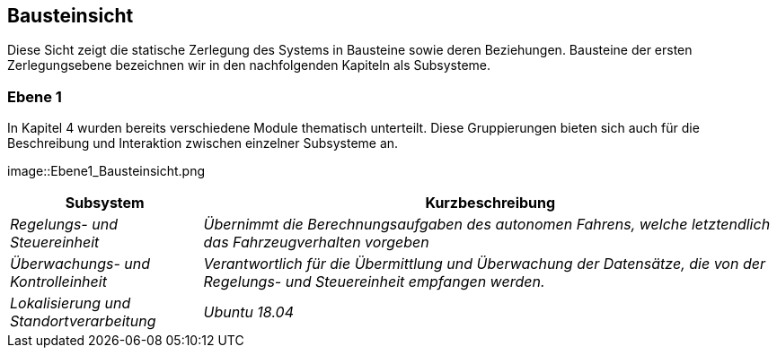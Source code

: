 [[section-building-block-view]]
== Bausteinsicht

Diese Sicht zeigt die statische Zerlegung des Systems in Bausteine sowie deren Beziehungen. Bausteine der ersten Zerlegungsebene bezeichnen wir in den nachfolgenden Kapiteln als Subsysteme.


=== Ebene 1

In Kapitel 4 wurden bereits verschiedene Module thematisch unterteilt. Diese Gruppierungen bieten sich auch für die Beschreibung und Interaktion zwischen einzelner Subsysteme an.

image::Ebene1_Bausteinsicht.png

[cols="1,3" options="header"]
|===
|Subsystem |Kurzbeschreibung
| _Regelungs- und Steuereinheit_ | _Übernimmt die Berechnungsaufgaben des autonomen Fahrens, welche letztendlich das Fahrzeugverhalten vorgeben_
| _Überwachungs- und Kontrolleinheit_ | _Verantwortlich für die Übermittlung und Überwachung der Datensätze, die von der Regelungs- und Steuereinheit empfangen werden._
| _Lokalisierung und Standortverarbeitung_ | _Ubuntu 18.04_
|===

//https://github.com/ApolloAuto/apollo/blob/r5.5.0/docs/specs/Apollo_5.5_Software_Architecture.md
//https://github.com/ApolloAuto/apollo/blob/master/docs/howto/how_to_understand_architecture_and_workflow.md
//https://github.com/ApolloAuto/apollo/blob/master/cyber/README.md
//****
//.Inhalt
//Diese Sicht zeigt die statische Zerlegung des Systems in Bausteine sowie deren Beziehungen.
//Beispiele für Bausteine sind unter anderem:
//
//* Module
//* Komponenten
//* Subsysteme
//* Klassen
//* Interfaces
//* Pakete
//* Bibliotheken
//* Frameworks
//* Schichten
//* Partitionen
//* Tiers
//* Funktionen
//* Makros
//* Operationen
//* Datenstrukturen
//* ...
//
//Diese Sicht sollte in jeder Architekturdokumentation vorhanden sein.
//In der Analogie zum Hausbau bildet die Bausteinsicht den _Grundrissplan_.
//
//.Motivation
//Behalten Sie den Überblick über den Quellcode, indem Sie die statische Struktur des Systems durch Abstraktion verständlich machen.
//
//Damit ermöglichen Sie Kommunikation auf abstrakterer Ebene, ohne zu viele Implementierungsdetails offenlegen zu müssen.
//
//.Form
//Die Bausteinsicht ist eine hierarchische Sammlung von Blackboxen und Whiteboxen (siehe Abbildung unten) und deren Beschreibungen.
//
//image:05_building_blocks-DE.png["Baustein Sichten"]
//
//*Ebene 1* ist die Whitebox-Beschreibung des Gesamtsystems, zusammen mit Blackbox-Beschreibungen der darin enthaltenen Bausteine.
//
//*Ebene 2* zoomt in einige Bausteine der Ebene 1 hinein.
//Sie enthält somit die Whitebox-Beschreibungen ausgewählter Bausteine der Ebene 1, jeweils zusammen mit Blackbox-Beschreibungen darin enthaltener Bausteine.
//
//*Ebene 3* zoomt in einige Bausteine der Ebene 2 hinein, usw.
//****

